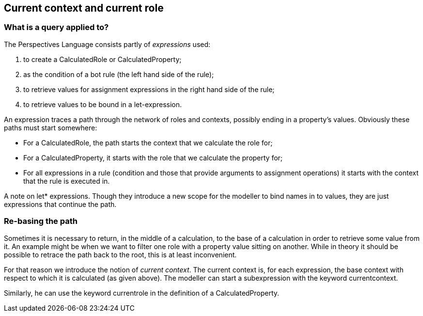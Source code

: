 [desc="The notion of the origin of a query."]
== Current context and current role

=== What is a query applied to?
The Perspectives Language consists partly of _expressions_ used:

[arabic]
. to create a CalculatedRole or CalculatedProperty;
. as the condition of a bot rule (the left hand side of the rule);
. to retrieve values for assignment expressions in the right hand side of the rule;
. to retrieve values to be bound in a let-expression.

An expression traces a path through the network of roles and contexts, possibly ending in a property’s values. Obviously these paths must start somewhere:

* For a CalculatedRole, the path starts the context that we calculate the role for;
* For a CalculatedProperty, it starts with the role that we calculate the property for;
* For all expressions in a rule (condition and those that provide arguments to assignment operations) it starts with the context that the rule is executed in.

A note on let* expressions. Though they introduce a new scope for the modeller to bind names in to values, they are just expressions that continue the path.

=== Re-basing the path

Sometimes it is necessary to return, in the middle of a calculation, to the base of a calculation in order to retrieve some value from it. An example might be when we want to filter one role with a property value sitting on another. While in theory it should be possible to retrace the path back to the root, this is at least inconvenient.

For that reason we introduce the notion of _current context_. The current context is, for each expression, the base context with respect to which it is calculated (as given above). The modeller can start a subexpression with the keyword currentcontext.

Similarly, he can use the keyword currentrole in the definition of a CalculatedProperty.
